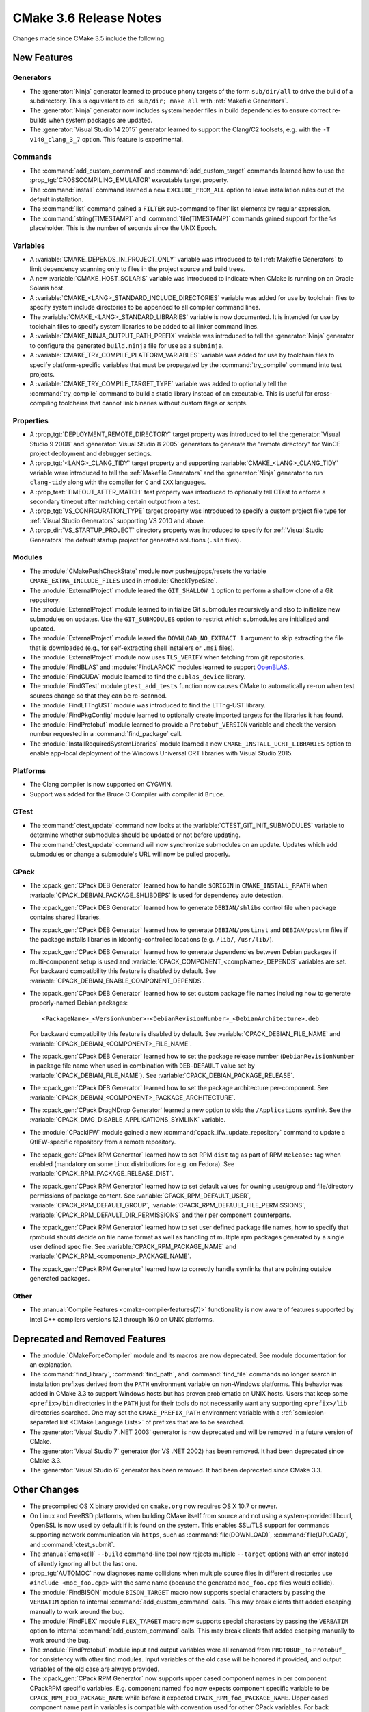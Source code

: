 CMake 3.6 Release Notes
***********************

.. only:: html

  .. contents::

Changes made since CMake 3.5 include the following.

New Features
============

Generators
----------

* The :generator:`Ninja` generator learned to produce phony targets
  of the form ``sub/dir/all`` to drive the build of a subdirectory.
  This is equivalent to ``cd sub/dir; make all`` with
  :ref:`Makefile Generators`.

* The :generator:`Ninja` generator now includes system header files in build
  dependencies to ensure correct re-builds when system packages are updated.

* The :generator:`Visual Studio 14 2015` generator learned to support the
  Clang/C2 toolsets, e.g. with the ``-T v140_clang_3_7`` option.
  This feature is experimental.

Commands
--------

* The :command:`add_custom_command` and :command:`add_custom_target` commands
  learned how to use the :prop_tgt:`CROSSCOMPILING_EMULATOR` executable
  target property.

* The :command:`install` command learned a new ``EXCLUDE_FROM_ALL`` option
  to leave installation rules out of the default installation.

* The :command:`list` command gained a ``FILTER`` sub-command to filter
  list elements by regular expression.

* The :command:`string(TIMESTAMP)` and :command:`file(TIMESTAMP)`
  commands gained support for the ``%s`` placeholder.  This is
  the number of seconds since the UNIX Epoch.

Variables
---------

* A :variable:`CMAKE_DEPENDS_IN_PROJECT_ONLY` variable was introduced
  to tell :ref:`Makefile Generators` to limit dependency scanning only
  to files in the project source and build trees.

* A new :variable:`CMAKE_HOST_SOLARIS` variable was introduced to
  indicate when CMake is running on an Oracle Solaris host.

* A :variable:`CMAKE_<LANG>_STANDARD_INCLUDE_DIRECTORIES` variable was
  added for use by toolchain files to specify system include directories
  to be appended to all compiler command lines.

* The :variable:`CMAKE_<LANG>_STANDARD_LIBRARIES` variable is now documented.
  It is intended for use by toolchain files to specify system libraries to be
  added to all linker command lines.

* A :variable:`CMAKE_NINJA_OUTPUT_PATH_PREFIX` variable was introduced
  to tell the :generator:`Ninja` generator to configure the generated
  ``build.ninja`` file for use as a ``subninja``.

* A :variable:`CMAKE_TRY_COMPILE_PLATFORM_VARIABLES` variable was
  added for use by toolchain files to specify platform-specific
  variables that must be propagated by the :command:`try_compile`
  command into test projects.

* A :variable:`CMAKE_TRY_COMPILE_TARGET_TYPE` variable was added
  to optionally tell the :command:`try_compile` command to build
  a static library instead of an executable.  This is useful for
  cross-compiling toolchains that cannot link binaries without
  custom flags or scripts.

Properties
----------

* A :prop_tgt:`DEPLOYMENT_REMOTE_DIRECTORY` target property was introduced
  to tell the :generator:`Visual Studio 9 2008` and
  :generator:`Visual Studio 8 2005` generators to generate the "remote
  directory" for WinCE project deployment and debugger settings.

* A :prop_tgt:`<LANG>_CLANG_TIDY` target property and supporting
  :variable:`CMAKE_<LANG>_CLANG_TIDY` variable were introduced to tell the
  :ref:`Makefile Generators` and the :generator:`Ninja` generator to run
  ``clang-tidy`` along with the compiler for ``C`` and ``CXX`` languages.

* A :prop_test:`TIMEOUT_AFTER_MATCH` test property was introduced to
  optionally tell CTest to enforce a secondary timeout after matching
  certain output from a test.

* A :prop_tgt:`VS_CONFIGURATION_TYPE` target property was introduced
  to specify a custom project file type for :ref:`Visual Studio Generators`
  supporting VS 2010 and above.

* A :prop_dir:`VS_STARTUP_PROJECT` directory property was introduced
  to specify for :ref:`Visual Studio Generators` the default startup
  project for generated solutions (``.sln`` files).

Modules
-------

* The :module:`CMakePushCheckState` module now pushes/pops/resets the variable
  ``CMAKE_EXTRA_INCLUDE_FILES`` used in :module:`CheckTypeSize`.

* The :module:`ExternalProject` module leared the ``GIT_SHALLOW 1``
  option to perform a shallow clone of a Git repository.

* The :module:`ExternalProject` module learned to initialize Git submodules
  recursively and also to initialize new submodules on updates.  Use the
  ``GIT_SUBMODULES`` option to restrict which submodules are initialized and
  updated.

* The :module:`ExternalProject` module leared the ``DOWNLOAD_NO_EXTRACT 1``
  argument to skip extracting the file that is downloaded (e.g., for
  self-extracting shell installers or ``.msi`` files).

* The :module:`ExternalProject` module now uses ``TLS_VERIFY`` when fetching
  from git repositories.

* The :module:`FindBLAS` and :module:`FindLAPACK` modules learned to
  support `OpenBLAS <https://www.openblas.net>`__.

* The :module:`FindCUDA` module learned to find the ``cublas_device`` library.

* The :module:`FindGTest` module ``gtest_add_tests`` function now causes
  CMake to automatically re-run when test sources change so that they
  can be re-scanned.

* The :module:`FindLTTngUST` module was introduced to find the LTTng-UST
  library.

* The :module:`FindPkgConfig` module learned to optionally create imported
  targets for the libraries it has found.

* The :module:`FindProtobuf` module learned to provide a ``Protobuf_VERSION``
  variable and check the version number requested in a :command:`find_package`
  call.

* The :module:`InstallRequiredSystemLibraries` module learned a new
  ``CMAKE_INSTALL_UCRT_LIBRARIES`` option to enable app-local deployment
  of the Windows Universal CRT libraries with Visual Studio 2015.

Platforms
---------

* The Clang compiler is now supported on CYGWIN.

* Support was added for the Bruce C Compiler with compiler id ``Bruce``.

CTest
-----

* The :command:`ctest_update` command now looks at the
  :variable:`CTEST_GIT_INIT_SUBMODULES` variable to determine whether
  submodules should be updated or not before updating.

* The :command:`ctest_update` command will now synchronize submodules on an
  update. Updates which add submodules or change a submodule's URL will now be
  pulled properly.

CPack
-----

* The :cpack_gen:`CPack DEB Generator` learned how to handle ``$ORIGIN``
  in ``CMAKE_INSTALL_RPATH`` when :variable:`CPACK_DEBIAN_PACKAGE_SHLIBDEPS`
  is used for dependency auto detection.

* The :cpack_gen:`CPack DEB Generator` learned how to generate
  ``DEBIAN/shlibs`` control file when package contains shared libraries.

* The :cpack_gen:`CPack DEB Generator` learned how to generate
  ``DEBIAN/postinst`` and ``DEBIAN/postrm`` files if the package installs
  libraries in ldconfig-controlled locations (e.g. ``/lib/``, ``/usr/lib/``).

* The :cpack_gen:`CPack DEB Generator` learned how to generate dependencies
  between Debian packages if multi-component setup is used and
  :variable:`CPACK_COMPONENT_<compName>_DEPENDS` variables are set.
  For backward compatibility this feature is disabled by default.
  See :variable:`CPACK_DEBIAN_ENABLE_COMPONENT_DEPENDS`.

* The :cpack_gen:`CPack DEB Generator` learned how to set custom package
  file names including how to generate properly-named Debian packages::

    <PackageName>_<VersionNumber>-<DebianRevisionNumber>_<DebianArchitecture>.deb

  For backward compatibility this feature is disabled by default. See
  :variable:`CPACK_DEBIAN_FILE_NAME` and
  :variable:`CPACK_DEBIAN_<COMPONENT>_FILE_NAME`.

* The :cpack_gen:`CPack DEB Generator` learned how to set the package
  release number (``DebianRevisionNumber`` in package file name when
  used in combination with ``DEB-DEFAULT`` value set by
  :variable:`CPACK_DEBIAN_FILE_NAME`).
  See :variable:`CPACK_DEBIAN_PACKAGE_RELEASE`.

* The :cpack_gen:`CPack DEB Generator` learned how to set the package
  architecture per-component.
  See :variable:`CPACK_DEBIAN_<COMPONENT>_PACKAGE_ARCHITECTURE`.

* The :cpack_gen:`CPack DragNDrop Generator` learned a new option to skip the
  ``/Applications`` symlink.
  See the :variable:`CPACK_DMG_DISABLE_APPLICATIONS_SYMLINK` variable.

* The :module:`CPackIFW` module gained a new
  :command:`cpack_ifw_update_repository` command to update a QtIFW-specific
  repository from a remote repository.

* The :cpack_gen:`CPack RPM Generator` learned how to set RPM ``dist`` tag
  as part of RPM ``Release:`` tag when enabled (mandatory on some Linux
  distributions for e.g. on Fedora).
  See :variable:`CPACK_RPM_PACKAGE_RELEASE_DIST`.

* The :cpack_gen:`CPack RPM Generator` learned how to set default values
  for owning user/group and file/directory permissions of package content.
  See :variable:`CPACK_RPM_DEFAULT_USER`, :variable:`CPACK_RPM_DEFAULT_GROUP`,
  :variable:`CPACK_RPM_DEFAULT_FILE_PERMISSIONS`,
  :variable:`CPACK_RPM_DEFAULT_DIR_PERMISSIONS` and their per component
  counterparts.

* The :cpack_gen:`CPack RPM Generator` learned how to set user defined
  package file names, how to specify that rpmbuild should decide on file
  name format as well as handling of multiple rpm packages generated by a
  single user defined spec file.
  See :variable:`CPACK_RPM_PACKAGE_NAME` and
  :variable:`CPACK_RPM_<component>_PACKAGE_NAME`.

* The :cpack_gen:`CPack RPM Generator` learned how to correctly handle symlinks
  that are pointing outside generated packages.

Other
-----

* The :manual:`Compile Features <cmake-compile-features(7)>` functionality
  is now aware of features supported by Intel C++ compilers versions 12.1
  through 16.0 on UNIX platforms.

Deprecated and Removed Features
===============================

* The :module:`CMakeForceCompiler` module and its macros are now deprecated.
  See module documentation for an explanation.

* The :command:`find_library`, :command:`find_path`, and :command:`find_file`
  commands no longer search in installation prefixes derived from the ``PATH``
  environment variable on non-Windows platforms.  This behavior was added in
  CMake 3.3 to support Windows hosts but has proven problematic on UNIX hosts.
  Users that keep some ``<prefix>/bin`` directories in the ``PATH`` just for
  their tools do not necessarily want any supporting ``<prefix>/lib``
  directories searched.  One may set the ``CMAKE_PREFIX_PATH`` environment
  variable with a :ref:`semicolon-separated list <CMake Language Lists>` of prefixes that are
  to be searched.

* The :generator:`Visual Studio 7 .NET 2003` generator is now
  deprecated and will be removed in a future version of CMake.

* The :generator:`Visual Studio 7` generator (for VS .NET 2002) has been
  removed.  It had been deprecated since CMake 3.3.

* The :generator:`Visual Studio 6` generator has been removed.
  It had been deprecated since CMake 3.3.

Other Changes
=============

* The precompiled OS X binary provided on ``cmake.org`` now requires
  OS X 10.7 or newer.

* On Linux and FreeBSD platforms, when building CMake itself from source and
  not using a system-provided libcurl, OpenSSL is now used by default if it is
  found on the system.  This enables SSL/TLS support for commands supporting
  network communication via ``https``, such as :command:`file(DOWNLOAD)`,
  :command:`file(UPLOAD)`, and :command:`ctest_submit`.

* The :manual:`cmake(1)` ``--build`` command-line tool now rejects multiple
  ``--target`` options with an error instead of silently ignoring all but the
  last one.

* :prop_tgt:`AUTOMOC` now diagnoses name collisions when multiple source
  files in different directories use ``#include <moc_foo.cpp>`` with the
  same name (because the generated ``moc_foo.cpp`` files would collide).

* The :module:`FindBISON` module ``BISON_TARGET`` macro now supports
  special characters by passing the ``VERBATIM`` option to internal
  :command:`add_custom_command` calls.  This may break clients that
  added escaping manually to work around the bug.

* The :module:`FindFLEX` module ``FLEX_TARGET`` macro now supports
  special characters by passing the ``VERBATIM`` option to internal
  :command:`add_custom_command` calls.  This may break clients that
  added escaping manually to work around the bug.

* The :module:`FindProtobuf` module input and output variables were all renamed
  from ``PROTOBUF_`` to ``Protobuf_`` for consistency with other find modules.
  Input variables of the old case will be honored if provided, and output
  variables of the old case are always provided.

* The :cpack_gen:`CPack RPM Generator` now supports upper cased component
  names in per component CPackRPM specific variables.
  E.g. component named ``foo`` now expects component specific
  variable to be ``CPACK_RPM_FOO_PACKAGE_NAME`` while before
  it expected ``CPACK_RPM_foo_PACKAGE_NAME``.
  Upper cased component name part in variables is compatible
  with convention used for other CPack variables.
  For back compatibility old format of variables is still valid
  and preferred if both versions of variable are set, but the
  preferred future use is upper cased component names in variables.
  New variables that will be added to CPackRPM in later versions
  will only support upper cased component variable format.

* The CPack NSIS generator's configuration file template was fixed to
  quote the path to the uninstaller tool used by the
  :variable:`CPACK_NSIS_ENABLE_UNINSTALL_BEFORE_INSTALL` option.
  This avoids depending on an insecure Windows feature to run an
  uninstaller tool with a space in the path.
